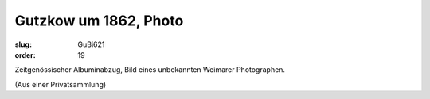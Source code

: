 Gutzkow um 1862, Photo
======================

:slug: GuBi621
:order: 19

Zeitgenössischer Albuminabzug, Bild eines unbekannten Weimarer Photographen.

.. class:: source

  (Aus einer Privatsammlung)
